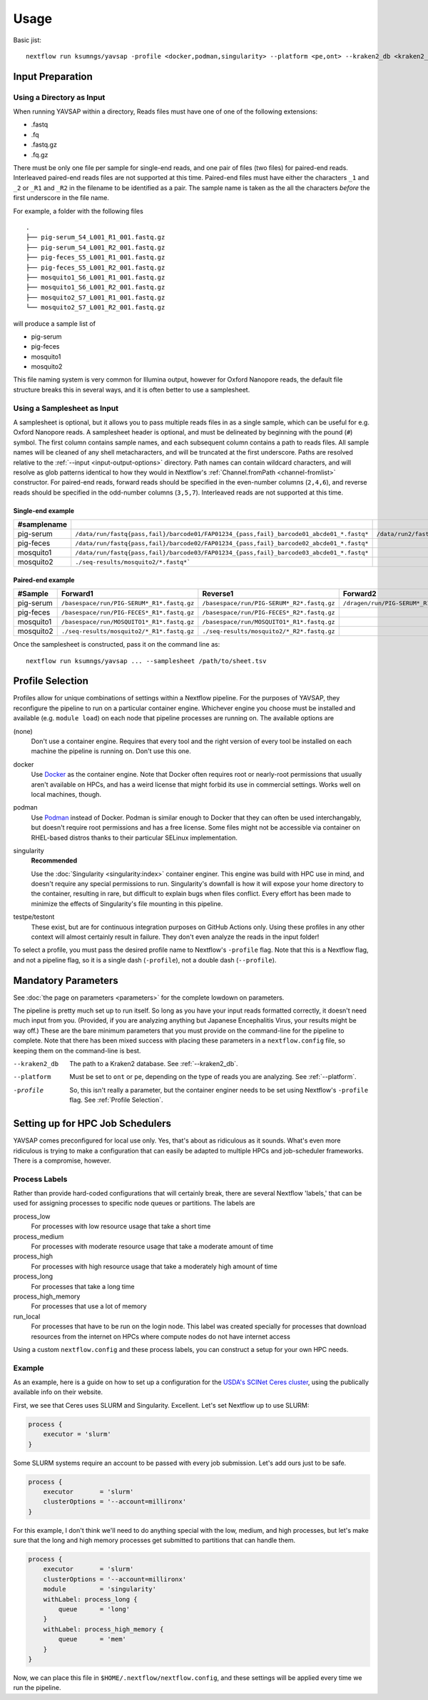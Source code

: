 Usage
=====

Basic jist::

    nextflow run ksumngs/yavsap -profile <docker,podman,singularity> --platform <pe,ont> --kraken2_db <kraken2_db>

Input Preparation
-----------------

Using a Directory as Input
^^^^^^^^^^^^^^^^^^^^^^^^^^

When running YAVSAP within a directory, Reads files must have one of one of the
following extensions:

* .fastq
* .fq
* .fastq.gz
* .fq.gz

There must be only one file per sample for single-end reads, and one pair of
files (two files) for paired-end reads. Interleaved paired-end reads files are
not supported at this time. Paired-end files must have either the characters
``_1`` and ``_2`` or ``_R1`` and ``_R2`` in the filename to be identified as a
pair. The sample name is taken as the all the characters *before* the first
underscore in the file name.

For example, a folder with the following files

::

    .
    ├── pig-serum_S4_L001_R1_001.fastq.gz
    ├── pig-serum_S4_L001_R2_001.fastq.gz
    ├── pig-feces_S5_L001_R1_001.fastq.gz
    ├── pig-feces_S5_L001_R2_001.fastq.gz
    ├── mosquito1_S6_L001_R1_001.fastq.gz
    ├── mosquito1_S6_L001_R2_001.fastq.gz
    ├── mosquito2_S7_L001_R1_001.fastq.gz
    └── mosquito2_S7_L001_R2_001.fastq.gz

will produce a sample list of

* pig-serum
* pig-feces
* mosquito1
* mosquito2

This file naming system is very common for Illumina output, however for Oxford
Nanopore reads, the default file structure breaks this in several ways, and it is
often better to use a samplesheet.

Using a Samplesheet as Input
^^^^^^^^^^^^^^^^^^^^^^^^^^^^

A samplesheet is optional, but it allows you to pass multiple reads files in as
a single sample, which can be useful for e.g. Oxford Nanopore reads. A
samplesheet header is optional, and must be delineated by beginning with the
pound (``#``) symbol. The first column contains sample names, and each
subsequent column contains a path to reads files. All sample names will be
cleaned of any shell metacharacters, and will be truncated at the first
underscore. Paths are resolved relative to the :ref:`--input
<input-output-options>` directory. Path names can contain wildcard characters,
and will resolve as glob patterns identical to how they would in Nextflow's
:ref:`Channel.fromPath <channel-fromlist>` constructor. For paired-end reads,
forward reads should be specified in the even-number columns (``2,4,6``), and
reverse reads should be specified in the odd-number columns (``3,5,7``).
Interleaved reads are not supported at this time.

Single-end example
++++++++++++++++++

=========== ======================================================================================== =========================================================================================
#samplename
=========== ======================================================================================== =========================================================================================
pig-serum   ``/data/run/fastq{pass,fail}/barcode01/FAP01234_{pass,fail}_barcode01_abcde01_*.fastq*`` ``/data/run2/fastq{pass,fail}/barcode07/FAP01234_{pass,fail}_barcode07_abcde01_*.fastq*``
pig-feces   ``/data/run/fastq{pass,fail}/barcode02/FAP01234_{pass,fail}_barcode02_abcde01_*.fastq*``
mosquito1   ``/data/run/fastq{pass,fail}/barcode03/FAP01234_{pass,fail}_barcode03_abcde01_*.fastq*``
mosquito2   ``./seq-results/mosquito2/*.fastq*```
=========== ======================================================================================== =========================================================================================

Paired-end example
++++++++++++++++++

========= ========================================== ========================================== ======================================= =======================================
#Sample   Forward1                                   Reverse1                                   Forward2                                Reverse2
========= ========================================== ========================================== ======================================= =======================================
pig-serum ``/basespace/run/PIG-SERUM*_R1*.fastq.gz`` ``/basespace/run/PIG-SERUM*_R2*.fastq.gz`` ``/dragen/run/PIG-SERUM*_R1*.fastq.gz`` ``/dragen/run/PIG-SERUM*_R2*.fastq.gz``
pig-feces ``/basespace/run/PIG-FECES*_R1*.fastq.gz`` ``/basespace/run/PIG-FECES*_R2*.fastq.gz``
mosquito1 ``/basespace/run/MOSQUITO1*_R1*.fastq.gz`` ``/basespace/run/MOSQUITO1*_R1*.fastq.gz``
mosquito2 ``./seq-results/mosquito2/*_R1*.fastq.gz`` ``./seq-results/mosquito2/*_R2*.fastq.gz``
========= ========================================== ========================================== ======================================= =======================================

Once the samplesheet is constructed, pass it on the command line as::

    nextflow run ksumngs/yavsap ... --samplesheet /path/to/sheet.tsv

Profile Selection
-----------------

Profiles allow for unique combinations of settings within a Nextflow pipeline.
For the purposes of YAVSAP, they reconfigure the pipeline to run on a particular
container engine. Whichever engine you choose must be installed and available
(e.g. ``module load``) on each node that pipeline processes are running on. The
available options are

(none)
  Don't use a container engine. Requires that every tool and the right version
  of every tool be installed on each machine the pipeline is running on. Don't
  use this one.
docker
  Use `Docker <https://docker.com>`_ as the container engine. Note that Docker
  often requires root or nearly-root permissions that usually aren't available
  on HPCs, and has a weird license that might forbid its use in commercial
  settings. Works well on local machines, though.
podman
  Use `Podman <https://podman.io>`_ instead of Docker. Podman is similar enough
  to Docker that they can often be used interchangably, but doesn't require root
  permissions and has a free license. Some files might not be accessible via
  container on RHEL-based distros thanks to their particular SELinux
  implementation.
singularity
  **Recommended**

  Use the
  :doc:`Singularity <singularity:index>` container enginer.
  This engine was build with HPC use in mind, and doesn't require any special
  permissions to run. Singularity's downfall is how it will expose your home
  directory to the container, resulting in rare, but difficult to explain bugs
  when files conflict. Every effort has been made to minimize the effects of
  Singularity's file mounting in this pipeline.
testpe/testont
  These exist, but are for continuous integration purposes on GitHub Actions
  only. Using these profiles in any other context will almost certainly result
  in failure. They don't even analyze the reads in the input folder!

To select a profile, you must pass the desired profile name to Nextflow's
``-profile`` flag. Note that this is a Nextflow flag, and not a pipeline flag,
so it is a single dash (``-profile``), not a double dash (``--profile``).

Mandatory Parameters
--------------------

See :doc:`the page on parameters <parameters>` for the complete lowdown on
parameters.

The pipeline is pretty much set up to run itself. So long as you have your input
reads formatted correctly, it doesn't need much input from you. (Provided, if
you are analyzing anything but Japanese Encephalitis Virus, your results might
be way off.) These are the bare minimum parameters that you must provide on the
command-line for the pipeline to complete. Note that there has been mixed
success with placing these parameters in a ``nextflow.config`` file, so keeping
them on the command-line is best.

--kraken2_db
  The path to a Kraken2 database. See :ref:`--kraken2_db`.
--platform
  Must be set to ``ont`` or ``pe``, depending on the type of reads you are
  analyzing. See :ref:`--platform`.
-profile
  So, this isn't really a parameter, but the container enginer needs to be set
  using Nextflow's ``-profile`` flag. See :ref:`Profile Selection`.

Setting up for HPC Job Schedulers
---------------------------------

YAVSAP comes preconfigured for local use only. Yes, that's about as ridiculous
as it sounds. What's even more ridiculous is trying to make a configuration that
can easily be adapted to multiple HPCs and job-scheduler frameworks. There is a
compromise, however.

Process Labels
^^^^^^^^^^^^^^

Rather than provide hard-coded configurations that will certainly
break, there are several Nextflow 'labels,' that can be used for assigning
processes to specific node queues or partitions. The labels are

process_low
  For processes with low resource usage that take a short time
process_medium
  For processes with moderate resource usage that take a moderate amount of time
process_high
  For processes with high resource usage that take a moderately high amount of
  time
process_long
  For processes that take a long time
process_high_memory
  For processes that use a lot of memory
run_local
  For processes that have to be run on the login node. This label was created
  specially for processes that download resources from the internet on HPCs
  where compute nodes do not have internet access

Using a custom ``nextflow.config`` and these process labels, you can construct a
setup for your own HPC needs.

Example
^^^^^^^

As an example, here is a guide on how to set up a configuration for the
`USDA's SCINet Ceres cluster <https://scinet.usda.gov/guide/ceres/>`_, using the
publically available info on their website.

First, we see that Ceres uses SLURM and Singularity. Excellent.
Let's set Nextflow up to use SLURM:

.. code-block:: groovy

    process {
        executor = 'slurm'
    }

Some SLURM systems require an account to be passed with every job submission.
Let's add ours just to be safe.

.. code-block:: groovy

    process {
        executor       = 'slurm'
        clusterOptions = '--account=millironx'
    }

For this example, I don't think we'll need to do anything special with the low,
medium, and high processes, but let's make sure that the long and high memory
processes get submitted to partitions that can handle them.

.. code-block:: groovy

    process {
        executor       = 'slurm'
        clusterOptions = '--account=millironx'
        module         = 'singularity'
        withLabel: process_long {
            queue      = 'long'
        }
        withLabel: process_high_memory {
            queue      = 'mem'
        }
    }

Now, we can place this file in ``$HOME/.nextflow/nextflow.config``, and these
settings will be applied every time we run the pipeline.
